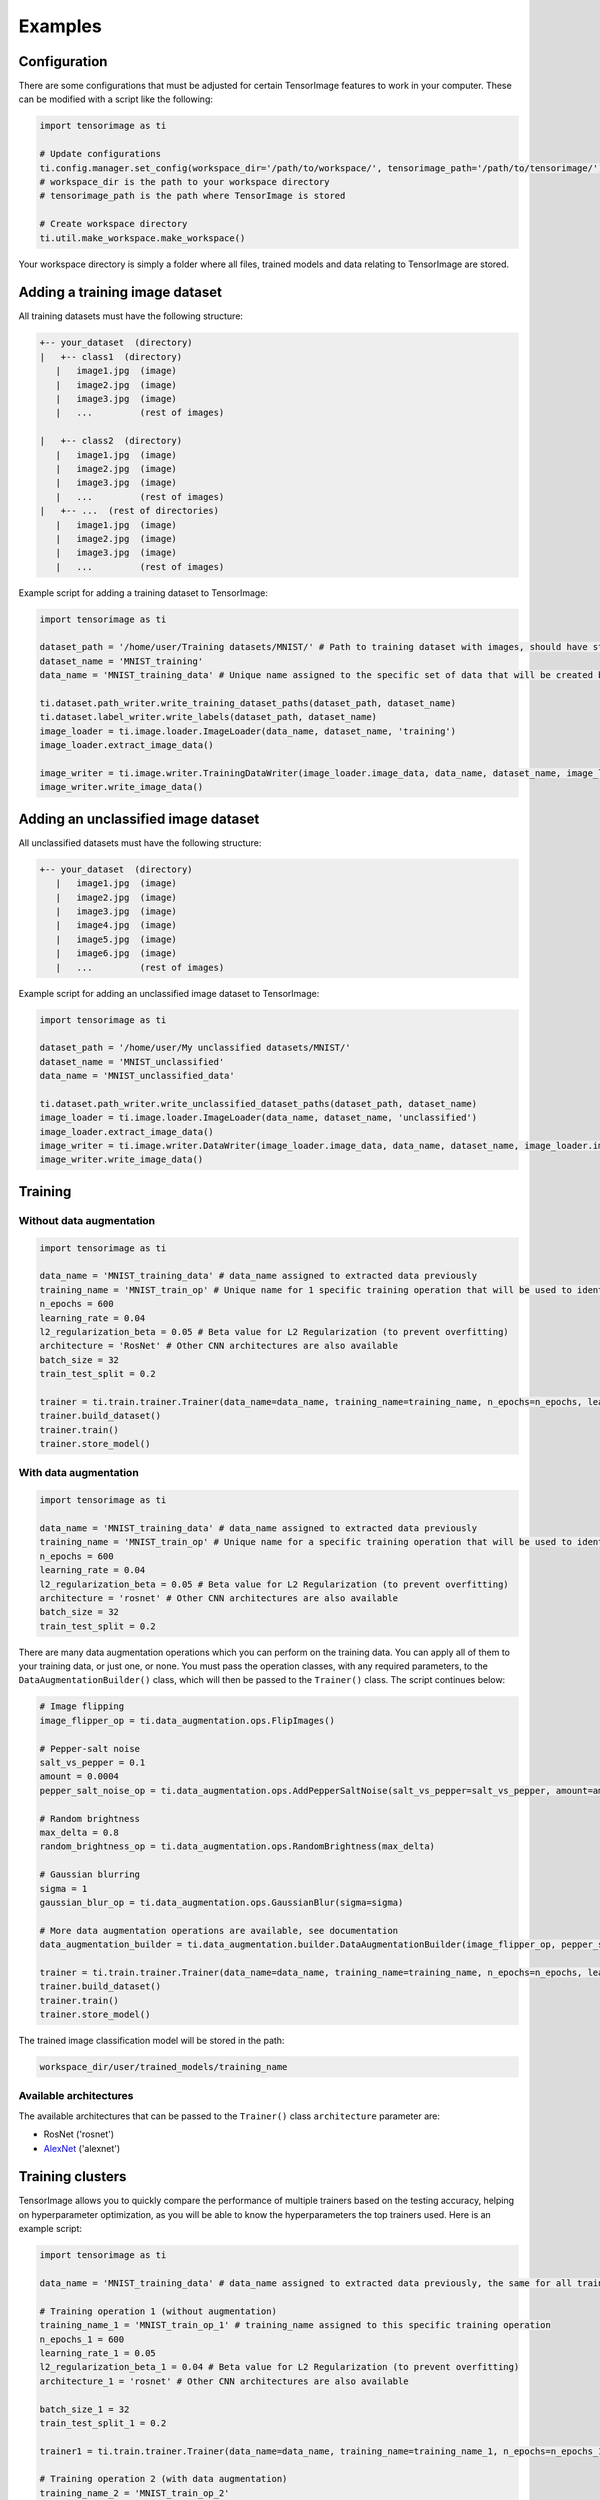 
Examples
========

Configuration
-------------

There are some configurations that must be adjusted for certain TensorImage features to work in your computer. These can be modified with a script like the following:

.. code-block:: python

   import tensorimage as ti

   # Update configurations
   ti.config.manager.set_config(workspace_dir='/path/to/workspace/', tensorimage_path='/path/to/tensorimage/')  
   # workspace_dir is the path to your workspace directory
   # tensorimage_path is the path where TensorImage is stored

   # Create workspace directory
   ti.util.make_workspace.make_workspace()

Your workspace directory is simply a folder where all files, trained models and data relating to TensorImage are stored.

Adding a training image dataset
-------------------------------

All training datasets must have the following structure:

.. code-block::

   +-- your_dataset  (directory)
   |   +-- class1  (directory)
      |   image1.jpg  (image)
      |   image2.jpg  (image)
      |   image3.jpg  (image)
      |   ...         (rest of images)

   |   +-- class2  (directory)
      |   image1.jpg  (image)
      |   image2.jpg  (image)
      |   image3.jpg  (image)
      |   ...         (rest of images)
   |   +-- ...  (rest of directories)
      |   image1.jpg  (image)
      |   image2.jpg  (image)
      |   image3.jpg  (image)
      |   ...         (rest of images)

Example script for adding a training dataset to TensorImage:

.. code-block:: python

   import tensorimage as ti

   dataset_path = '/home/user/Training datasets/MNIST/' # Path to training dataset with images, should have structure as specified above
   dataset_name = 'MNIST_training'
   data_name = 'MNIST_training_data' # Unique name assigned to the specific set of data that will be created by running this code once. It will be used later to specify what data to use for training

   ti.dataset.path_writer.write_training_dataset_paths(dataset_path, dataset_name)
   ti.dataset.label_writer.write_labels(dataset_path, dataset_name)
   image_loader = ti.image.loader.ImageLoader(data_name, dataset_name, 'training')
   image_loader.extract_image_data()

   image_writer = ti.image.writer.TrainingDataWriter(image_loader.image_data, data_name, dataset_name, image_loader.img_dims)
   image_writer.write_image_data()

Adding an unclassified image dataset
------------------------------------

All unclassified datasets must have the following structure:

.. code-block::

   +-- your_dataset  (directory)
      |   image1.jpg  (image)
      |   image2.jpg  (image)
      |   image3.jpg  (image)
      |   image4.jpg  (image)
      |   image5.jpg  (image)
      |   image6.jpg  (image)
      |   ...         (rest of images)

Example script for adding an unclassified image dataset to TensorImage:

.. code-block:: python

   import tensorimage as ti

   dataset_path = '/home/user/My unclassified datasets/MNIST/'
   dataset_name = 'MNIST_unclassified'
   data_name = 'MNIST_unclassified_data'

   ti.dataset.path_writer.write_unclassified_dataset_paths(dataset_path, dataset_name)
   image_loader = ti.image.loader.ImageLoader(data_name, dataset_name, 'unclassified')
   image_loader.extract_image_data()
   image_writer = ti.image.writer.DataWriter(image_loader.image_data, data_name, dataset_name, image_loader.img_dims)
   image_writer.write_image_data()

Training
--------

Without data augmentation
^^^^^^^^^^^^^^^^^^^^^^^^^

.. code-block:: python

   import tensorimage as ti

   data_name = 'MNIST_training_data' # data_name assigned to extracted data previously
   training_name = 'MNIST_train_op' # Unique name for 1 specific training operation that will be used to identify trained models and other information for classification
   n_epochs = 600
   learning_rate = 0.04
   l2_regularization_beta = 0.05 # Beta value for L2 Regularization (to prevent overfitting)
   architecture = 'RosNet' # Other CNN architectures are also available
   batch_size = 32
   train_test_split = 0.2

   trainer = ti.train.trainer.Trainer(data_name=data_name, training_name=training_name, n_epochs=n_epochs, learning_rate=learning_rate, l2_regularization_beta=l2_regularization_beta, architecture=architecture, data_augmentation_builder=(None, False), batch_size=batch_size, train_test_split=train_test_split, verbose=1)
   trainer.build_dataset()
   trainer.train()
   trainer.store_model()

With data augmentation
^^^^^^^^^^^^^^^^^^^^^^

.. code-block:: python

   import tensorimage as ti

   data_name = 'MNIST_training_data' # data_name assigned to extracted data previously
   training_name = 'MNIST_train_op' # Unique name for a specific training operation that will be used to identify trained models and other information for classification
   n_epochs = 600
   learning_rate = 0.04
   l2_regularization_beta = 0.05 # Beta value for L2 Regularization (to prevent overfitting)
   architecture = 'rosnet' # Other CNN architectures are also available
   batch_size = 32
   train_test_split = 0.2

There are many data augmentation operations which you can perform on the training data. You can apply all of them to your training data, or just one, or none. You must pass the operation classes, with any required parameters, to the ``DataAugmentationBuilder()`` class, which will then be passed to the ``Trainer()`` class. The script continues below:

.. code-block:: python

   # Image flipping
   image_flipper_op = ti.data_augmentation.ops.FlipImages()

   # Pepper-salt noise
   salt_vs_pepper = 0.1
   amount = 0.0004
   pepper_salt_noise_op = ti.data_augmentation.ops.AddPepperSaltNoise(salt_vs_pepper=salt_vs_pepper, amount=amount)

   # Random brightness
   max_delta = 0.8
   random_brightness_op = ti.data_augmentation.ops.RandomBrightness(max_delta)

   # Gaussian blurring
   sigma = 1
   gaussian_blur_op = ti.data_augmentation.ops.GaussianBlur(sigma=sigma)

   # More data augmentation operations are available, see documentation
   data_augmentation_builder = ti.data_augmentation.builder.DataAugmentationBuilder(image_flipper_op, pepper_salt_noise_op, lighting_modification_op, gaussian_blur_op)

   trainer = ti.train.trainer.Trainer(data_name=data_name, training_name=training_name, n_epochs=n_epochs, learning_rate=learning_rate, l2_regularization_beta=l2_regularization_beta, architecture=architecture, data_augmentation_builder=(data_augmentation_builder, True), batch_size=batch_size, train_test_split=train_test_split, verbose=1)
   trainer.build_dataset()
   trainer.train()
   trainer.store_model()

The trained image classification model will be stored in the path:

.. code-block:: shell

   workspace_dir/user/trained_models/training_name

Available architectures
^^^^^^^^^^^^^^^^^^^^^^^

The available architectures that can be passed to the ``Trainer()`` class ``architecture`` parameter are:


* RosNet ('rosnet')
* `AlexNet <http://vision.stanford.edu/teaching/cs231b_spring1415/slides/alexnet_tugce_kyunghee.pdf>`_ ('alexnet')

Training clusters
-----------------

TensorImage allows you to quickly compare the performance of multiple trainers based on the testing accuracy, helping on hyperparameter optimization, as you will be able to know the hyperparameters the top trainers used. Here is an example script:

.. code-block:: python

   import tensorimage as ti

   data_name = 'MNIST_training_data' # data_name assigned to extracted data previously, the same for all training_names

   # Training operation 1 (without augmentation)
   training_name_1 = 'MNIST_train_op_1' # training_name assigned to this specific training operation
   n_epochs_1 = 600
   learning_rate_1 = 0.05
   l2_regularization_beta_1 = 0.04 # Beta value for L2 Regularization (to prevent overfitting)
   architecture_1 = 'rosnet' # Other CNN architectures are also available

   batch_size_1 = 32
   train_test_split_1 = 0.2

   trainer1 = ti.train.trainer.Trainer(data_name=data_name, training_name=training_name_1, n_epochs=n_epochs_1, learning_rate=learning_rate_1, l2_regularization_beta=l2_regularization_beta_1, architecture=architecture_1, data_augmentation_builder=(None, False), batch_size=batch_size_1, train_test_split=train_test_split_1, verbose=1)

   # Training operation 2 (with data augmentation)
   training_name_2 = 'MNIST_train_op_2'
   n_epochs_2 = 1500
   learning_rate_2 = 0.009
   l2_regularization_beta_2 = 0.03 # Beta value for L2 Regularization (to prevent overfitting)
   architecture_2 = 'RosNet' # Other CNN architectures are also available
   batch_size_2 = 16
   train_test_split_2 = 0.3

   # Building data augmentation operations
   # Pepper-salt noise
   salt_vs_pepper = 0.1
   amount = 0.0004
   pepper_salt_noise_op = ti.data_augmentation.ops.AddPepperSaltNoise(salt_vs_pepper=salt_vs_pepper, amount=amount)

   # Gaussian blurring
   sigma = 1
   gaussian_blur_op = ti.data_augmentation.ops.GaussianBlur(sigma=sigma)

   data_augmentation_builder = ti.data_augmentation.builder.DataAugmentationBuilder(pepper_salt_noise_op, gaussian_blur_op)

   trainer2 = ti.train.trainer.Trainer(data_name=data_name, training_name=training_name_2, n_epochs=n_epochs_2, learning_rate=learning_rate_2, l2_regularization_beta=l2_regularization_beta_2, architecture=architecture_2, data_augmentation_builder=(data_augmentation_builder, True), batch_size=batch_size_2, train_test_split=train_test_split_2, verbose=1)

   cluster_trainer = ti.train.cluster_trainer.ClusterTrainer(trainer1=trainer1, trainer2=trainer2)
   cluster_trainer.train()
   results = cluster_trainer.get_results()
   print(results)

Assuming that the training operation with data augmentation:

.. code-block:: python

   {
   "1": {
      "name": "trainer2",
      "completed": True,
      "testing_accuracy": 0.97,  # Final testing accuracy
      "testing_cost": 38,  # Final testing cost
      "n_epochs": 1500,  # Epochs used by this trainer
      "learning_rate": 0.009,  # Learning rate used
      "l2_regularization_beta": 0.03,  # L2 Regularization beta value used
      "train_test_split": 0.3,  # Train-test split used
      "architecture": "RosNet",  # ConvNet architecture used
      "batch_size": 16  # Batch size used
      },
   "2": {
      "name": "trainer1",
      "completed": True,
      "testing_accuracy": 0.87,  # Final testing accuracy
      "testing_cost": 832,  # Final testing cost
      "n_epochs": 600,  # Epochs used by this trainer
      "learning_rate": 0.05,  # Learning rate used
      "l2_regularization_beta": 0.04,  # L2 Regularization beta value used
      "train_test_split": 0.3,  # Train-test split used
      "architecture": "RosNet",  # ConvNet architecture used
      "batch_size": 32  # Batch size used
      }
   }

Classification
--------------

.. code-block:: python

   import tensorimage as ti

   data_name = 'MNIST_unclassified_data' # data_name assigned to extracted data from MNIST unclassified dataset
   training_name = 'MNIST_train_op_2' # training_name assigned to training operation, will be used to identify the trained model
   classification_name = 'MNIST_classify_op' # Unique name assigned to this specific classification operation
   show_images = (True, 20) # Specifies if images with labels will be displayed, and the maximum amount of random images to display

   classifier = ti.classify.classifier.Classifier(data_name=data_name, training_name=training_name, classification_name=classification_name, show_images=show_images)
   classifier.build_dataset()
   classifier.predict()
   classifier.write_predictions()

The final predictions for all of the unclassified images will be stored in the path:

.. code-block:: shell

   workspace_dir/user/predictions/training_name/classification_name/

Depending on the size of your dataset, after several seconds an image with its predicted class as title should open.
